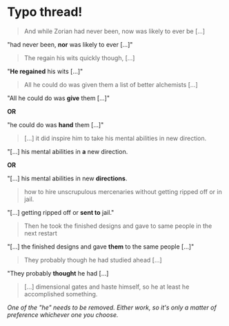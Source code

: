 :PROPERTIES:
:Author: -Fender-
:Score: 8
:DateUnix: 1483318141.0
:DateShort: 2017-Jan-02
:END:

* Typo thread!
  :PROPERTIES:
  :CUSTOM_ID: typo-thread
  :END:

#+begin_quote
  And while Zorian had never been, now was likely to ever be [...]
#+end_quote

"had never been, *nor* was likely to ever [...]"

#+begin_quote
  The regain his wits quickly though, [...]
#+end_quote

"*He regained* his wits [...]"

#+begin_quote
  All he could do was given them a list of better alchemists [...]
#+end_quote

"All he could do was *give* them [...]"

*OR*

"he could do was *hand* them [...]"

#+begin_quote
  [...] it did inspire him to take his mental abilities in new direction.
#+end_quote

"[...] his mental abilities in *a* new direction.

*OR*

"[...] his mental abilities in new *directions*.

#+begin_quote
  how to hire unscrupulous mercenaries without getting ripped off or in jail.
#+end_quote

"[...] getting ripped off or *sent to* jail."

#+begin_quote
  Then he took the finished designs and gave to same people in the next restart
#+end_quote

"[...] the finished designs and gave *them* to the same people [...]"

#+begin_quote
  They probably though he had studied ahead [...]
#+end_quote

"They probably *thought* he had [...]

#+begin_quote
  [...] dimensional gates and haste himself, so he at least he accomplished something.
#+end_quote

/One of the "he" needs to be removed. Either work, so it's only a matter of preference whichever one you choose./